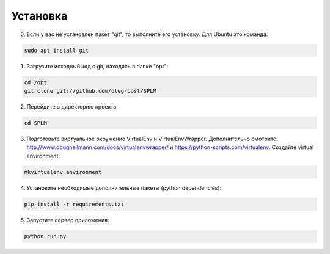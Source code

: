 .. highlight:: shell

============
Установка
============
0) Если у вас не установлен пакет "git", то выполните его установку. Для Ubuntu это команда:

.. code-block:: console

    sudo apt install git


1) Загрузите исходный код с git, находясь в папке "opt":

.. code-block:: console
    
    cd /opt
    git clone git://github.com/oleg-post/SPLM

2) Перейдите в директорию проекта:

.. code-block:: console

    cd SPLM

3) Подготовьте виртуальное окружение VirtualEnv и VirtualEnvWrapper. Дополнительно смотрите: http://www.doughellmann.com/docs/virtualenvwrapper/ и https://python-scripts.com/virtualenv. Создайте virtual environment:

.. code-block:: console

    mkvirtualenv environment

4) Установите необходимые дополнительные пакеты (python dependencies):

.. code-block:: console

    pip install -r requirements.txt

5) Запустите сервер приложения:

.. code-block:: console

    python run.py
